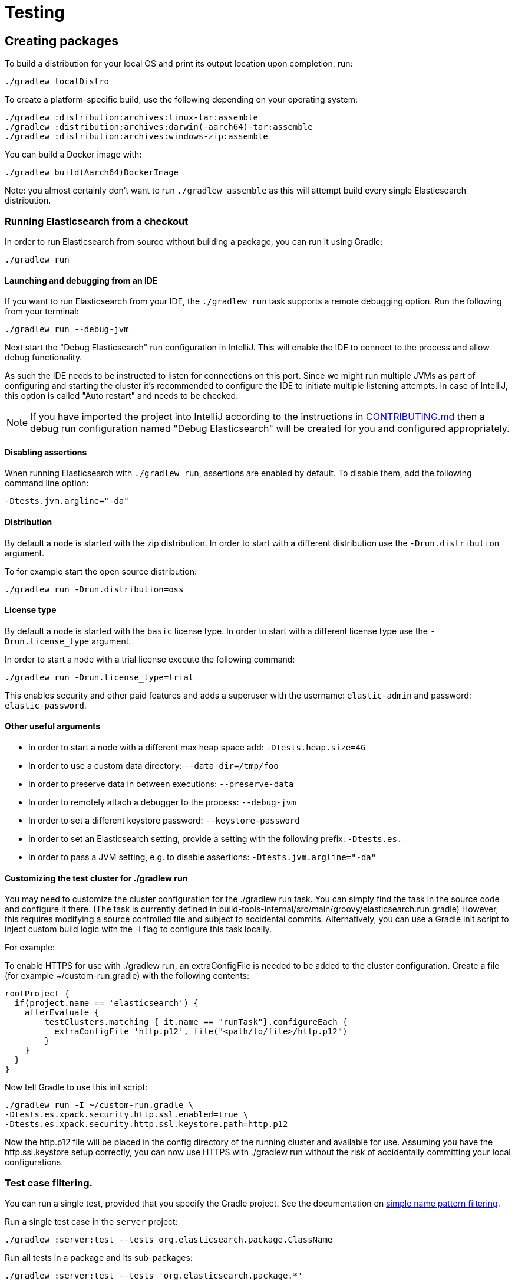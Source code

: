 [[TestingFrameworkCheatsheet]]
= Testing

[partintro]

Elasticsearch uses JUnit for testing. It also generated random inputs into
tests, either using a random seed, or one that is set via a system
property. The following is a cheatsheet of options for running the
Elasticsearch tests.

== Creating packages

To build a distribution for your local OS and print its output location upon completion, run:

-----------------------------
./gradlew localDistro
-----------------------------

To create a platform-specific build, use the following depending on your
operating system:

-----------------------------
./gradlew :distribution:archives:linux-tar:assemble
./gradlew :distribution:archives:darwin(-aarch64)-tar:assemble
./gradlew :distribution:archives:windows-zip:assemble
-----------------------------

You can build a Docker image with:

-----------------------------
./gradlew build(Aarch64)DockerImage
-----------------------------

Note: you almost certainly don't want to run `./gradlew assemble` as this
will attempt build every single Elasticsearch distribution.

=== Running Elasticsearch from a checkout

In order to run Elasticsearch from source without building a package, you can
run it using Gradle:

-------------------------------------
./gradlew run
-------------------------------------

==== Launching and debugging from an IDE

If you want to run Elasticsearch from your IDE, the `./gradlew run` task
supports a remote debugging option. Run the following from your terminal:

---------------------------------------------------------------------------
./gradlew run --debug-jvm
---------------------------------------------------------------------------

Next start the "Debug Elasticsearch" run configuration in IntelliJ. This will enable the IDE to connect to the process and allow debug functionality.


As such the IDE needs to be instructed to listen for connections on this port.
Since we might run multiple JVMs as part of configuring and starting the cluster it's
recommended to configure the IDE to initiate multiple listening attempts. In case of IntelliJ, this option
is called "Auto restart" and needs to be checked.

NOTE: If you have imported the project into IntelliJ according to the instructions in
link:/CONTRIBUTING.md#importing-the-project-into-intellij-idea[CONTRIBUTING.md] then a debug run configuration
named "Debug Elasticsearch" will be created for you and configured appropriately.

==== Disabling assertions

When running Elasticsearch with `./gradlew run`, assertions are enabled by
default. To disable them, add the following command line option:

-------------------------
-Dtests.jvm.argline="-da"
-------------------------

==== Distribution

By default a node is started with the zip distribution.
In order to start with a different distribution use the `-Drun.distribution` argument.

To for example start the open source distribution:

-------------------------------------
./gradlew run -Drun.distribution=oss
-------------------------------------

==== License type

By default a node is started with the `basic` license type.
In order to start with a different license type use the `-Drun.license_type` argument.

In order to start a node with a trial license execute the following command:

-------------------------------------
./gradlew run -Drun.license_type=trial
-------------------------------------

This enables security and other paid features and adds a superuser with the username: `elastic-admin` and
password: `elastic-password`.

==== Other useful arguments

- In order to start a node with a different max heap space add: `-Dtests.heap.size=4G`
- In order to use a custom data directory: `--data-dir=/tmp/foo`
- In order to preserve data in between executions: `--preserve-data`
- In order to remotely attach a debugger to the process: `--debug-jvm`
- In order to set a different keystore password: `--keystore-password`
- In order to set an Elasticsearch setting, provide a setting with the following prefix: `-Dtests.es.`
- In order to pass a JVM setting, e.g. to disable assertions: `-Dtests.jvm.argline="-da"`

==== Customizing the test cluster for ./gradlew run

You may need to customize the cluster configuration for the ./gradlew run task.
You can simply find the task in the source code and configure it there.
(The task is currently defined in build-tools-internal/src/main/groovy/elasticsearch.run.gradle)
However, this requires modifying a source controlled file and subject to accidental commits.
Alternatively, you can use a Gradle init script to inject custom build logic with the -I flag to configure this task locally.

For example:

To enable HTTPS for use with ./gradlew run, an extraConfigFile is needed to be added to the cluster configuration.
Create a file (for example ~/custom-run.gradle) with the following contents:
-------------------------------------
rootProject {
  if(project.name == 'elasticsearch') {
    afterEvaluate {
        testClusters.matching { it.name == "runTask"}.configureEach {
          extraConfigFile 'http.p12', file("<path/to/file>/http.p12")
        }
    }
  }
}
-------------------------------------
Now tell Gradle to use this init script:
-------------------------------------
./gradlew run -I ~/custom-run.gradle \
-Dtests.es.xpack.security.http.ssl.enabled=true \
-Dtests.es.xpack.security.http.ssl.keystore.path=http.p12
-------------------------------------

Now the http.p12 file will be placed in the config directory of the running cluster and available for use.
Assuming you have the http.ssl.keystore setup correctly, you can now use HTTPS with ./gradlew run without the risk
of accidentally committing your local configurations.

=== Test case filtering.

You can run a single test, provided that you specify the Gradle project. See the documentation on
https://docs.gradle.org/current/userguide/userguide_single.html#simple_name_pattern[simple name pattern filtering].

Run a single test case in the `server` project:

----------------------------------------------------------
./gradlew :server:test --tests org.elasticsearch.package.ClassName
----------------------------------------------------------

Run all tests in a package and its sub-packages:

----------------------------------------------------
./gradlew :server:test --tests 'org.elasticsearch.package.*'
----------------------------------------------------

Run all tests that are waiting for a bugfix (disabled by default)

------------------------------------------------
./gradlew test -Dtests.filter=@awaitsfix
------------------------------------------------

=== Seed and repetitions.

Run with a given seed (seed is a hex-encoded long).

------------------------------
./gradlew test -Dtests.seed=DEADBEEF
------------------------------

=== Repeats _all_ tests of ClassName N times.

Every test repetition will have a different method seed
(derived from a single random master seed).

--------------------------------------------------
./gradlew :server:test -Dtests.iters=N --tests org.elasticsearch.package.ClassName
--------------------------------------------------

=== Repeats _all_ tests of ClassName N times.

Every test repetition will have exactly the same master (0xdead) and
method-level (0xbeef) seed.

------------------------------------------------------------------------
./gradlew :server:test -Dtests.iters=N -Dtests.seed=DEAD:BEEF --tests org.elasticsearch.package.ClassName
------------------------------------------------------------------------

=== Repeats a given test N times

(note the filters - individual test repetitions are given suffixes,
ie: testFoo[0], testFoo[1], etc... so using testmethod or tests.method
ending in a glob is necessary to ensure iterations are run).

-------------------------------------------------------------------------
./gradlew :server:test -Dtests.iters=N --tests org.elasticsearch.package.ClassName.methodName
-------------------------------------------------------------------------

Repeats N times but skips any tests after the first failure or M initial failures.

-------------------------------------------------------------
./gradlew test -Dtests.iters=N -Dtests.failfast=true ...
./gradlew test -Dtests.iters=N -Dtests.maxfailures=M ...
-------------------------------------------------------------

=== Test groups.

Test groups can be enabled or disabled (true/false).

Default value provided below in [brackets].

------------------------------------------------------------------
./gradlew test -Dtests.awaitsfix=[false] - known issue (@AwaitsFix)
------------------------------------------------------------------

=== Load balancing and caches.

By default the tests run on multiple processes using all the available cores on all
available CPUs. Not including hyper-threading.
If you want to explicitly specify the number of JVMs you can do so on the command
line:

----------------------------
./gradlew test -Dtests.jvms=8
----------------------------

Or in `~/.gradle/gradle.properties`:

----------------------------
systemProp.tests.jvms=8
----------------------------

It's difficult to pick the "right" number here. Hypercores don't count for CPU
intensive tests and you should leave some slack for JVM-internal threads like
the garbage collector. And you have to have enough RAM to handle each JVM.

=== Test compatibility.

It is possible to provide a version that allows to adapt the tests behaviour
to older features or bugs that have been changed or fixed in the meantime.

-----------------------------------------
./gradlew test -Dtests.compatibility=1.0.0
-----------------------------------------


=== Miscellaneous.

Run all tests without stopping on errors (inspect log files).

-----------------------------------------
./gradlew test -Dtests.haltonfailure=false
-----------------------------------------

Run more verbose output (slave JVM parameters, etc.).

----------------------
./gradlew test -verbose
----------------------

Change the default suite timeout to 5 seconds for all
tests (note the exclamation mark).

---------------------------------------
./gradlew test -Dtests.timeoutSuite=5000! ...
---------------------------------------

Change the logging level of ES (not Gradle)

--------------------------------
./gradlew test -Dtests.es.logger.level=DEBUG
--------------------------------

Print all the logging output from the test runs to the commandline
even if tests are passing.

------------------------------
./gradlew test -Dtests.output=always
------------------------------

Configure the heap size.

------------------------------
./gradlew test -Dtests.heap.size=512m
------------------------------

Pass arbitrary jvm arguments.

------------------------------
# specify heap dump path
./gradlew test -Dtests.jvm.argline="-XX:HeapDumpPath=/path/to/heapdumps"
# enable gc logging
./gradlew test -Dtests.jvm.argline="-verbose:gc"
# enable security debugging
./gradlew test -Dtests.jvm.argline="-Djava.security.debug=access,failure"
------------------------------

Pass build arguments.

------------------------------
# Run tests against a release build. License key must be provided, but usually can be anything.
./gradlew test -Dbuild.snapshot=false -Dlicense.key="x-pack/license-tools/src/test/resources/public.key"
------------------------------

== Running verification tasks

To run all verification tasks, including static checks, unit tests, and integration tests:

---------------------------------------------------------------------------
./gradlew check
---------------------------------------------------------------------------

Note that this will also run the unit tests and precommit tasks first. If you want to just
run the in memory cluster integration tests (because you are debugging them):

---------------------------------------------------------------------------
./gradlew internalClusterTest
---------------------------------------------------------------------------

If you want to just run the precommit checks:

---------------------------------------------------------------------------
./gradlew precommit
---------------------------------------------------------------------------

Some of these checks will require `docker-compose` installed for bringing up
test fixtures. If it's not present those checks will be skipped automatically.
The host running Docker (or VM if you're using Docker Desktop) needs 4GB of
memory or some of the containers will fail to start. You can tell that you
are short of memory if containers are exiting quickly after starting with
code 137 (128 + 9, where 9 means SIGKILL).

== Debugging tests

If you would like to debug your tests themselves, simply pass the `--debug-jvm`
flag to the testing task and connect a debugger on the default port of `5005`.

---------------------------------------------------------------------------
./gradlew :server:test --debug-jvm
---------------------------------------------------------------------------

For REST tests, if you'd like to debug the Elasticsearch server itself, and
not your test code, use the `--debug-server-jvm` flag and use the
"Debug Elasticsearch" run configuration in IntelliJ to listen on the default
port of `5007`.

---------------------------------------------------------------------------
./gradlew :rest-api-spec:yamlRestTest --debug-server-jvm
---------------------------------------------------------------------------

NOTE: In the case of test clusters using multiple nodes, multiple debuggers
will need to be attached on incrementing ports. For example, for a 3 node
cluster ports `5007`, `5008`, and `5009` will attempt to attach to a listening
debugger.

You can also use a combination of both flags to debug both tests and server.
This is only applicable to Java REST tests.

---------------------------------------------------------------------------
./gradlew :modules:kibana:javaRestTest --debug-jvm --debug-server-jvm
---------------------------------------------------------------------------

== Testing the REST layer

The REST layer is tested through specific tests that are executed against
a cluster that is configured and initialized via Gradle. The tests
themselves can be written in either Java or with a YAML based DSL.

YAML based REST tests should be preferred since these are shared between all
the elasticsearch official clients. The YAML based tests describe the
operations to be executed and the obtained results that need to be tested.

The YAML tests support various operators defined in the link:/rest-api-spec/src/yamlRestTest/resources/rest-api-spec/test/README.asciidoc[rest-api-spec] and adhere to the link:/rest-api-spec/README.markdown[Elasticsearch REST API JSON specification]
In order to run the YAML tests, the relevant API specification needs
to be on the test classpath. Any gradle project that has support for REST
tests will get the primary API on it's class path. However, to better support
Gradle incremental builds, it is recommended to explicitly declare which
parts of the API the tests depend upon.

For example:
---------------------------------------------------------------------------
restResources {
  restApi {
    includeCore '_common', 'indices', 'index', 'cluster', 'nodes', 'get', 'ingest'
  }
}
---------------------------------------------------------------------------

YAML REST tests that include x-pack specific APIs need to explicitly declare
which APIs are required through a similar `includeXpack` configuration.

The REST tests are run automatically when executing the "./gradlew check" command. To run only the
YAML REST tests use the following command (modules and plugins may also include YAML REST tests):

---------------------------------------------------------------------------
./gradlew :rest-api-spec:yamlRestTest
---------------------------------------------------------------------------

A specific test case can be run with the following command:

---------------------------------------------------------------------------
./gradlew ':rest-api-spec:yamlRestTest' \
  --tests "org.elasticsearch.test.rest.ClientYamlTestSuiteIT" \
  -Dtests.method="test {yaml=cat.segments/10_basic/Help}"
---------------------------------------------------------------------------

The YAML REST tests support all the options provided by the randomized runner, plus the following:

* `tests.rest.suite`: comma separated paths of the test suites to be run
(by default loaded from /rest-api-spec/test). It is possible to run only a subset
of the tests providing a sub-folder or even a single yaml file (the default
/rest-api-spec/test prefix is optional when files are loaded from classpath)
e.g. -Dtests.rest.suite=index,get,create/10_with_id
* `tests.rest.blacklist`: comma separated globs that identify tests that are
blacklisted and need to be skipped
e.g. -Dtests.rest.blacklist=index/*/Index document,get/10_basic/*

Java REST tests can be run with the "javaRestTest" task.

For example :
---------------------------------------------------------------------------
./gradlew :modules:mapper-extras:javaRestTest
---------------------------------------------------------------------------

A specific test case can be run with the following syntax (fqn.test {params}):

---------------------------------------------------------------------------
./gradlew ':modules:mapper-extras:javaRestTest' \
  --tests "org.elasticsearch.index.mapper.TokenCountFieldMapperIntegrationIT.testSearchByTokenCount {storeCountedFields=true loadCountedFields=false}"
---------------------------------------------------------------------------

yamlRestTest's and javaRestTest's are easy to identify, since they are found in a
respective source directory. However, there are some more specialized REST tests
that use custom task names. These are usually found in "qa" projects commonly
use the "integTest" task.

If in doubt about which command to use, simply run <gradle path>:check

== Testing packaging

The packaging tests use Vagrant virtual machines or cloud instances to verify
that installing and running Elasticsearch distributions works correctly on
supported operating systems. These tests should really only be run on ephemeral
systems because they're destructive; that is, these tests install and remove
packages and freely modify system settings, so you will probably regret it if
you execute them on your development machine.

When you run a packaging test, Gradle will set up the target VM and mount your
repository directory in the VM. Once this is done, a Gradle task will issue a
Vagrant command to run a *nested* Gradle task on the VM. This nested Gradle
runs the actual "destructive" test classes.

. Install Virtual Box and Vagrant.
+
. (Optional) Install https://github.com/fgrehm/vagrant-cachier[vagrant-cachier] to squeeze
a bit more performance out of the process:
+
--------------------------------------
vagrant plugin install vagrant-cachier
--------------------------------------
+
. You can run all of the OS packaging tests with `./gradlew packagingTest`.
This task includes our legacy `bats` tests. To run only the OS tests that are
written in Java, run `.gradlew distroTest`, will cause Gradle to build the tar,
zip, and deb packages and all the plugins. It will then run the tests on every
available system. This will take a very long time.
+
Fortunately, the various systems under test have their own Gradle tasks under
`qa/os`. To find the systems tested, do a listing of the `qa/os` directory.
To find out what packaging combinations can be tested on a system, run
the `tasks` task. For example:
+
----------------------------------
./gradlew :qa:os:ubuntu-1804:tasks
----------------------------------
+
If you want a quick test of the tarball and RPM packagings for Centos 7, you
would run:
+
-------------------------------------------------------------------------------------------------
./gradlew :qa:os:centos-7:distroTest.default-rpm :qa:os:centos-7:distroTest.default-linux-archive
-------------------------------------------------------------------------------------------------

Note that if you interrupt Gradle in the middle of running these tasks, any boxes started
will remain running and you'll have to stop them manually with `./gradlew --stop` or
`vagrant halt`.

All the regular vagrant commands should just work so you can get a shell in a
VM running trusty by running
`vagrant up ubuntu-1804 --provider virtualbox && vagrant ssh ubuntu-1804`.

=== Testing packaging on Windows

The packaging tests also support Windows Server 2012R2 and Windows Server 2016.
Unfortunately we're not able to provide boxes for them in open source use
because of licensing issues. Any Virtualbox image that has WinRM and Powershell
enabled for remote users should work.

Specify the image IDs of the Windows boxes to gradle with the following project
properties. They can be set in `~/.gradle/gradle.properties` like

------------------------------------
vagrant.windows-2012r2.id=my-image-id
vagrant.windows-2016.id=another-image-id
------------------------------------

or passed on the command line like `-Pvagrant.windows-2012r2.id=my-image-id`
`-Pvagrant.windows-2016=another-image-id`

These properties are required for Windows support in all gradle tasks that
handle packaging tests. Either or both may be specified.

If you're running vagrant commands outside of gradle, specify the Windows boxes
with the environment variables

* `VAGRANT_WINDOWS_2012R2_BOX`
* `VAGRANT_WINDOWS_2016_BOX`

=== Testing VMs are disposable

It's important to think of VMs like cattle. If they become lame you just shoot
them and let vagrant reprovision them. Say you've hosed your precise VM:

----------------------------------------------------
vagrant ssh ubuntu-1604 -c 'sudo rm -rf /bin'; echo oops
----------------------------------------------------

All you've got to do to get another one is

----------------------------------------------
vagrant destroy -f ubuntu-1604 && vagrant up ubuntu-1604 --provider virtualbox
----------------------------------------------

The whole process takes a minute and a half on a modern laptop, two and a half
without vagrant-cachier.

It's possible that some downloads will fail and it'll be impossible to restart
them. This is a bug in vagrant. See the instructions here for how to work
around it:
https://github.com/mitchellh/vagrant/issues/4479

Some vagrant commands will work on all VMs at once:

------------------
vagrant halt
vagrant destroy -f
------------------

`vagrant up` would normally start all the VMs but we've prevented that because
that'd consume a ton of ram.

=== Iterating on packaging tests

Because our packaging tests are capable of testing many combinations of OS
(e.g., Windows, Linux, etc.), package type (e.g., zip file, RPM, etc.),
Elasticsearch distribution type (e.g., default or OSS), and so forth, it's
faster to develop against smaller subsets of the tests. For example, to run
tests for the default archive distribution on Fedora 28:

-----------------------------------------------------------
./gradlew :qa:os:fedora-28:distroTest.default-linux-archive
-----------------------------------------------------------

These test tasks can use the `--tests`, `--info`, and `--debug` parameters just like
non-OS tests can. For example:

-----------------------------------------------------------
./gradlew :qa:os:fedora-28:distroTest.default-linux-archive \
  --tests "com.elasticsearch.packaging.test.ArchiveTests"
-----------------------------------------------------------

== Testing backwards compatibility

Backwards compatibility tests exist to test upgrading from each supported version
to the current version. To run them all use:

-------------------------------------------------
./gradlew bwcTest
-------------------------------------------------

A specific version can be tested as well. For example, to test bwc with
version 5.3.2 run:

-------------------------------------------------
./gradlew v5.3.2#bwcTest
-------------------------------------------------

Use -Dtests.class and -Dtests.method to run a specific bwcTest test.
For example to run a specific tests from the x-pack rolling upgrade from 7.7.0:
-------------------------------------------------
./gradlew :x-pack:qa:rolling-upgrade:v7.7.0#bwcTest \
 -Dtests.class=org.elasticsearch.upgrades.UpgradeClusterClientYamlTestSuiteIT \
 -Dtests.method="test {p0=*/40_ml_datafeed_crud/*}"
-------------------------------------------------

Tests are ran for versions that are not yet released but with which the current version will be compatible with.
These are automatically checked out and built from source.
See link:./build-tools-internal/src/main/java/org/elasticsearch/gradle/BwcVersions.java[BwcVersions]
and link:./distribution/bwc/build.gradle[distribution/bwc/build.gradle]
for more information.

When running `./gradlew check`, minimal bwc checks are also run against compatible versions that are not yet released.

==== BWC Testing against a specific remote/branch

Sometimes a backward compatibility change spans two versions. A common case is a new functionality
that needs a BWC bridge in an unreleased versioned of a release branch (for example, 5.x).
To test the changes, you can instruct Gradle to build the BWC version from another remote/branch combination instead of
pulling the release branch from GitHub. You do so using the `bwc.remote` and `bwc.refspec.BRANCH` system properties:

-------------------------------------------------
./gradlew check -Dbwc.remote=${remote} -Dbwc.refspec.5.x=index_req_bwc_5.x
-------------------------------------------------

The branch needs to be available on the remote that the BWC makes of the
repository you run the tests from. Using the remote is a handy trick to make
sure that a branch is available and is up to date in the case of multiple runs.

Example:

Say you need to make a change to `master` and have a BWC layer in `5.x`. You
will need to:
. Create a branch called `index_req_change` off your remote `${remote}`. This
will contain your change.
. Create a branch called `index_req_bwc_5.x` off `5.x`. This will contain your bwc layer.
. Push both branches to your remote repository.
. Run the tests with `./gradlew check -Dbwc.remote=${remote} -Dbwc.refspec.5.x=index_req_bwc_5.x`.

==== Skip fetching latest

For some BWC testing scenarios, you want to use the local clone of the
repository without fetching latest. For these use cases, you can set the system
property `tests.bwc.git_fetch_latest` to `false` and the BWC builds will skip
fetching the latest from the remote.

== Testing in FIPS 140-2 mode

We have a CI matrix job that periodically runs all our tests with the JVM configured
to be FIPS 140-2 compliant with the use of the BouncyCastle FIPS approved Security Provider.
FIPS 140-2 imposes certain requirements that affect how our tests should be set up or what
can be tested. This section summarizes what one needs to take into consideration so that
tests won't fail when run in fips mode.

=== Muting tests in FIPS 140-2 mode

If the following limitations cannot be observed, or there is a need to actually test some use
case that is not available/allowed in fips mode, the test can be muted. For unit tests or Java
rest tests one can use

------------------------------------------------
assumeFalse("Justification why this cannot be run in FIPS mode", inFipsJvm());
------------------------------------------------

For specific YAML rest tests one can use

------------------------------------------------
- skip:
    features: fips_140
    reason: "Justification why this cannot be run in FIPS mode"
------------------------------------------------

For disabling entire types of tests for subprojects, one can use for example:

------------------------------------------------
if (BuildParams.inFipsJvm){
  // This test cluster is using a BASIC license and FIPS 140 mode is not supported in BASIC
  tasks.named("javaRestTest").configure{enabled = false }
}
------------------------------------------------

in `build.gradle`.

=== Limitations

The following should be taken into consideration when writing new tests or adjusting existing ones:

==== TLS

`JKS` and `PKCS#12` keystores cannot be used in FIPS mode. If the test depends on being able to use
a keystore, it can be muted when needed ( see `ESTestCase#inFipsJvm` ). Alternatively, one can use
PEM encoded files for keys and certificates for the tests or for setting up TLS in a test cluster.
Also, when in FIPS 140 mode, hostname verification for TLS cannot be turned off so if you are using
`*.verification_mode: none` , you'd need to mute the test in fips mode.

When using TLS, ensure that private keys used are longer than 2048 bits, or mute the test in fips mode.

==== Password hashing algorithm

Test clusters are configured with `xpack.security.fips_mode.enabled` set to true. This means that
FIPS 140-2 related bootstrap checks are enabled and the test cluster will fail to form if the
password hashing algorithm is set to something else than a PBKDF2 based one. You can delegate the choice
of algorithm to i.e. `SecurityIntegTestCase#getFastStoredHashAlgoForTests` if you don't mind the
actual algorithm used, or depend on default values for the test cluster nodes.

==== Password length

While using `pbkdf2` as the password hashing algorithm, FIPS 140-2 imposes a requirement that
passwords are longer than 14 characters. You can either ensure that all test user passwords in
your test are longer than 14 characters and use i.e. `SecurityIntegTestCase#getFastStoredHashAlgoForTests`
to randomly select a hashing algorithm, or use `pbkdf2_stretch` that doesn't have the same
limitation.

==== Keystore Password

In FIPS 140-2 mode, the elasticsearch keystore needs to be password protected with a password
of appropriate length. This is handled automatically in `fips.gradle` and the keystore is unlocked
on startup by the test clusters tooling in order to have secure settings available. However, you
might need to take into consideration that the keystore is password-protected with `keystore-password`
if you need to interact with it in a test.

== How to write good tests?

=== Base classes for test cases

There are multiple base classes for tests:

* **`ESTestCase`**: The base class of all tests. It is typically extended
  directly by unit tests.
* **`ESSingleNodeTestCase`**: This test case sets up a cluster that has a
  single node.
* **`ESIntegTestCase`**: An integration test case that creates a cluster that
  might have multiple nodes.
* **`ESRestTestCase`**: An integration tests that interacts with an external
  cluster via the REST API. This is used for Java based REST tests.
* **`ESClientYamlSuiteTestCase` **: A subclass of `ESRestTestCase` used to run
  YAML based REST tests.

=== Good practices

==== What kind of tests should I write?

Unit tests are the preferred way to test some functionality: most of the time
they are simpler to understand, more likely to reproduce, and unlikely to be
affected by changes that are unrelated to the piece of functionality that is
being tested.

The reason why `ESSingleNodeTestCase` exists is that all our components used to
be very hard to set up in isolation, which had led us to having a number of
integration tests but close to no unit tests. `ESSingleNodeTestCase` is a
workaround for this issue which provides an easy way to spin up a node and get
access to components that are hard to instantiate like `IndicesService`.
Whenever practical, you should prefer unit tests.

Many tests extend `ESIntegTestCase`, mostly because this is how most tests used
to work in the early days of Elasticsearch. However the complexity of these
tests tends to make them hard to debug. Whenever the functionality that is
being tested isn't intimately dependent on how Elasticsearch behaves as a
cluster, it is recommended to write unit tests or REST tests instead.

In short, most new functionality should come with unit tests, and optionally
REST tests to test integration.

==== Refactor code to make it easier to test

Unfortunately, a large part of our code base is still hard to unit test.
Sometimes because some classes have lots of dependencies that make them hard to
instantiate. Sometimes because API contracts make tests hard to write. Code
refactors that make functionality easier to unit test are encouraged. If this
sounds very abstract to you, you can have a look at
https://github.com/elastic/elasticsearch/pull/16610[this pull request] for
instance, which is a good example. It refactors `IndicesRequestCache` in such
a way that:
 - it no longer depends on objects that are hard to instantiate such as
   `IndexShard` or `SearchContext`,
 - time-based eviction is applied on top of the cache rather than internally,
   which makes it easier to assert on what the cache is expected to contain at
   a given time.

=== Bad practices

==== Use randomized-testing for coverage

In general, randomization should be used for parameters that are not expected
to affect the behavior of the functionality that is being tested. For instance
the number of shards should not impact `date_histogram` aggregations, and the
choice of the `store` type (`niofs` vs `mmapfs`) does not affect the results of
a query. Such randomization helps improve confidence that we are not relying on
implementation details of one component or specifics of some setup.

However it should not be used for coverage. For instance if you are testing a
piece of functionality that enters different code paths depending on whether
the index has 1 shards or 2+ shards, then we shouldn't just test against an
index with a random number of shards: there should be one test for the 1-shard
case, and another test for the 2+ shards case.

==== Abuse randomization in multi-threaded tests

Multi-threaded tests are often not reproducible due to the fact that there is
no guarantee on the order in which operations occur across threads. Adding
randomization to the mix usually makes things worse and should be done with
care.

== Test coverage analysis

Generating test coverage reports for Elasticsearch is currently not possible through Gradle.
However, it _is_ possible to gain insight in code coverage using IntelliJ's built-in coverage
analysis tool that can measure coverage upon executing specific tests.

Test coverage reporting used to be possible with JaCoCo when Elasticsearch was using Maven
as its build system. Since the switch to Gradle though, this is no longer possible, seeing as
the code currently used to build Elasticsearch does not allow JaCoCo to recognize its tests.
For more information on this, see the discussion in https://github.com/elastic/elasticsearch/issues/28867[issue #28867].

== Building with extra plugins
Additional plugins may be built alongside elasticsearch, where their
dependency on elasticsearch will be substituted with the local elasticsearch
build. To add your plugin, create a directory called elasticsearch-extra as
a sibling of elasticsearch. Checkout your plugin underneath elasticsearch-extra
and the build will automatically pick it up. You can verify the plugin is
included as part of the build by checking the projects of the build.

---------------------------------------------------------------------------
./gradlew projects
---------------------------------------------------------------------------

== Environment misc

There is a known issue with macOS localhost resolve strategy that can cause
some integration tests to fail. This is because integration tests have timings
for cluster formation, discovery, etc. that can be exceeded if name resolution
takes a long time.
To fix this, make sure you have your computer name (as returned by `hostname`)
inside `/etc/hosts`, e.g.:
....
127.0.0.1       localhost ElasticMBP.local
255.255.255.255 broadcasthost
::1             localhost ElasticMBP.local`
....

== Benchmarking

For changes that might affect the performance characteristics of Elasticsearch
you should also run macrobenchmarks. We maintain a macrobenchmarking tool
called https://github.com/elastic/rally[Rally]
which you can use to measure the performance impact. It comes with a set of
default benchmarks that we also
https://elasticsearch-benchmarks.elastic.co/[run every night]. To get started,
please see https://esrally.readthedocs.io/en/stable/[Rally's documentation].

== Test doc builds

The Elasticsearch docs are in AsciiDoc format. You can test and build the docs
locally using the Elasticsearch documentation build process. See
https://github.com/elastic/docs.

